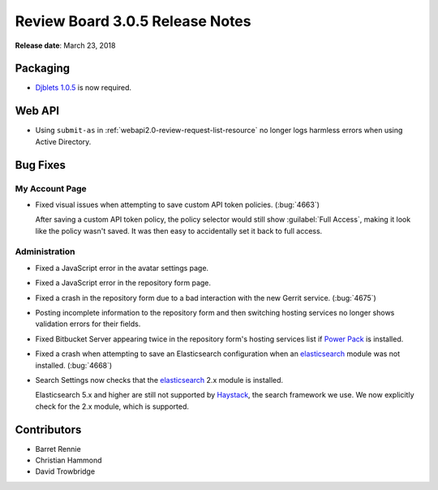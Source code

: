 .. default-intersphinx:: rb3.0


================================
Review Board 3.0.5 Release Notes
================================

**Release date**: March 23, 2018


Packaging
=========

* `Djblets 1.0.5`_ is now required.


.. _Djblets 1.0.5:
   https://www.reviewboard.org/docs/releasenotes/djblets/1.0.5/


Web API
=======

* Using ``submit-as`` in :ref:`webapi2.0-review-request-list-resource` no
  longer logs harmless errors when using Active Directory.


Bug Fixes
=========

My Account Page
---------------

* Fixed visual issues when attempting to save custom API token policies.
  (:bug:`4663`)

  After saving a custom API token policy, the policy selector would still
  show :guilabel:`Full Access`, making it look like the policy wasn't saved.
  It was then easy to accidentally set it back to full access.


Administration
--------------

* Fixed a JavaScript error in the avatar settings page.

* Fixed a JavaScript error in the repository form page.

* Fixed a crash in the repository form due to a bad interaction with the new
  Gerrit service. (:bug:`4675`)

* Posting incomplete information to the repository form and then switching
  hosting services no longer shows validation errors for their fields.

* Fixed Bitbucket Server appearing twice in the repository form's hosting
  services list if `Power Pack`_ is installed.

* Fixed a crash when attempting to save an Elasticsearch configuration
  when an elasticsearch_ module was not installed. (:bug:`4668`)

* Search Settings now checks that the elasticsearch_ 2.x module is
  installed.

  Elasticsearch 5.x and higher are still not supported by Haystack_, the
  search framework we use. We now explicitly check for the 2.x module,
  which is supported.


.. _elasticsearch: https://pypi.python.org/pypi/elasticsearch/2.4.1
.. _Haystack: https://pypi.python.org/pypi/django-haystack/2.4.1
.. _Power Pack: https://www.reviewboard.org/powerpack/


Contributors
============

* Barret Rennie
* Christian Hammond
* David Trowbridge
